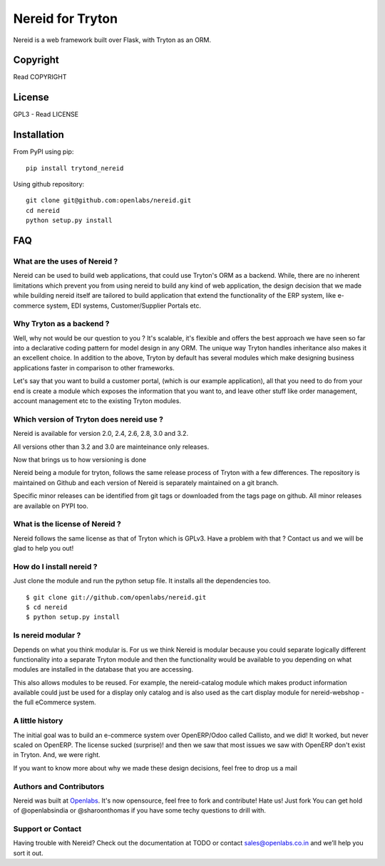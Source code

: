 Nereid for Tryton
=================

.. image:: https://secure.travis-ci.org/openlabs/nereid.png?branch=develop
  :target: https://travis-ci.org/openlabs/nereid

.. image:: https://coveralls.io/repos/openlabs/nereid/badge.png
  :target: https://coveralls.io/r/openlabs/nereid

Nereid is a web framework built over Flask, with Tryton as an ORM.

Copyright
---------

Read COPYRIGHT

License
-------

GPL3 - Read LICENSE

Installation
------------

From PyPI using pip::

    pip install trytond_nereid

Using github repository::

    git clone git@github.com:openlabs/nereid.git
    cd nereid
    python setup.py install


FAQ
---

What are the uses of Nereid ?
`````````````````````````````

Nereid can be used to build web applications, that could use Tryton's 
ORM as a backend. While, there are no inherent limitations which prevent
you from using nereid to build any kind of web application, the design
decision that we made while building nereid itself are tailored to build
application that extend the functionality of the ERP system, like 
e-commerce system, EDI systems, Customer/Supplier Portals etc.

Why Tryton as a backend ?
`````````````````````````

Well, why not would be our question to you ? It's scalable, it's flexible
and offers the best approach we have seen so far into a declarative coding
pattern for model design in any ORM. The unique way Tryton handles inheritance
also makes it an excellent choice. In addition to the above, Tryton by default
has several modules which make designing business applications faster in 
comparison to other frameworks.

Let's say that you want to build a customer portal, (which is our example 
application), all that you need to do from your end is create a module which
exposes the information that you want to, and leave other stuff like order
management, account management etc to the existing Tryton modules.

Which version of Tryton does nereid use ?
`````````````````````````````````````````

Nereid is available for version 2.0, 2.4, 2.6, 2.8, 3.0 and 3.2.

All versions other than 3.2 and 3.0 are mainteinance only releases.

Now that brings us to how versioning is done

Nereid being a module for tryton, follows the same release process of Tryton
with a few differences. The repository is maintained on Github and each
version of Nereid is separately maintained on a git branch.

Specific minor releases can be identified from git tags or downloaded from
the tags page on github. All minor releases are available on PYPI too.

What is the license of Nereid ?
```````````````````````````````

Nereid follows the same license as that of Tryton which is GPLv3. Have a 
problem with that ? Contact us and we will be glad to help you out!

How do I install nereid ?
`````````````````````````

Just clone the module and run the python setup file. It installs all 
the dependencies too.

::

    $ git clone git://github.com/openlabs/nereid.git
    $ cd nereid
    $ python setup.py install

Is nereid modular ?
```````````````````

Depends on what you think modular is. For us we think Nereid is modular 
because you could separate logically different functionality into a 
separate Tryton module and then the functionality would be available 
to you depending on what modules are installed in the database that you
are accessing.

This also allows modules to be reused. For example, the nereid-catalog
module which makes product information available could just be used for
a display only catalog and is also used as the cart display module for
nereid-webshop - the full eCommerce system.

A little history
````````````````

The initial goal was to build an e-commerce system over OpenERP/Odoo 
called Callisto, and we did! It worked, but never scaled on OpenERP.
The license sucked (surprise)! and then we saw that most issues we saw
with OpenERP don't exist in Tryton. And, we were right.

If you want to know more about why we made these design decisions, 
feel free to drop us a mail

Authors and Contributors
````````````````````````

Nereid was built at `Openlabs <http://www.openlabs.co.in>`_. It's now 
opensource, feel free to fork and contribute! Hate us! Just fork You 
can get hold of @openlabsindia or @sharoonthomas if you have some 
techy questions to drill with.

Support or Contact
``````````````````

Having trouble with Nereid? Check out the documentation at TODO or 
contact sales@openlabs.co.in and we’ll help you sort it out.
